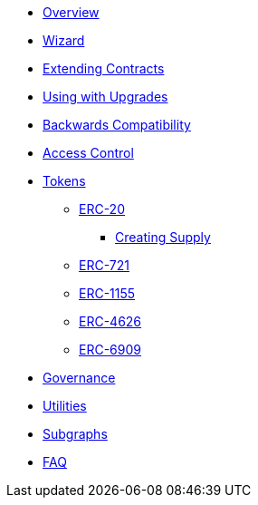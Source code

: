 * xref:pages/index.adoc[Overview]
* xref:pages/wizard.adoc[Wizard]
* xref:pages/extending-contracts.adoc[Extending Contracts]
* xref:pages/upgradeable.adoc[Using with Upgrades]

* xref:pages/backwards-compatibility.adoc[Backwards Compatibility]

* xref:pages/access-control.adoc[Access Control]

* xref:pages/tokens.adoc[Tokens]
** xref:pages/erc20.adoc[ERC-20]
*** xref:pages/erc20-supply.adoc[Creating Supply]
** xref:pages/erc721.adoc[ERC-721]
** xref:pages/erc1155.adoc[ERC-1155]
** xref:pages/erc4626.adoc[ERC-4626]
** xref:pages/erc6909.adoc[ERC-6909]

* xref:pages/governance.adoc[Governance]

* xref:pages/utilities.adoc[Utilities]

* xref:subgraphs::pages/index.adoc[Subgraphs]

* xref:pages/faq.adoc[FAQ]
